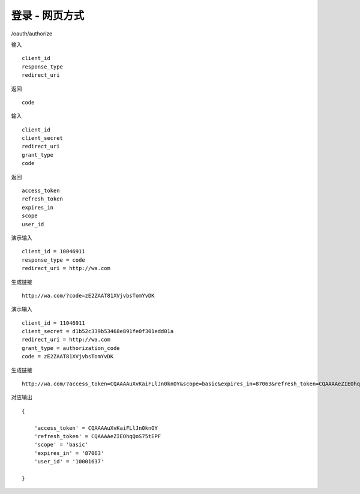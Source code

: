 登录 - 网页方式
=======================================

/oauth/authorize 

输入 ::

    client_id
    response_type
    redirect_uri

返回 ::
    
    code

输入 ::

    client_id
    client_secret
    redirect_uri
    grant_type
    code

返回 ::
    
    access_token
    refresh_token
    expires_in
    scope
    user_id


演示输入 ::

    client_id = 10046911
    response_type = code
    redirect_uri = http://wa.com


生成链接 ::

    http://wa.com/?code=zE2ZAAT81XVjvbsTomYvDK

演示输入 ::
    
    client_id = 11046911
    client_secret = d1b52c339b53468e891fe0f301edd01a
    redirect_uri = http://wa.com
    grant_type = authorization_code
    code = zE2ZAAT81XVjvbsTomYvDK

生成链接 ::

    http://wa.com/?access_token=CQAAAAuXvKaiFLlJn0knOY&scope=basic&expires_in=87063&refresh_token=CQAAAAeZIEOhqQoS75tEPF&user_id=10001637

对应输出 ::
    
    {

        'access_token' = CQAAAAuXvKaiFLlJn0knOY
        'refresh_token' = CQAAAAeZIEOhqQoS75tEPF
        'scope' = 'basic'
        'expires_in' = '87063'
        'user_id' = '10001637'

    }

